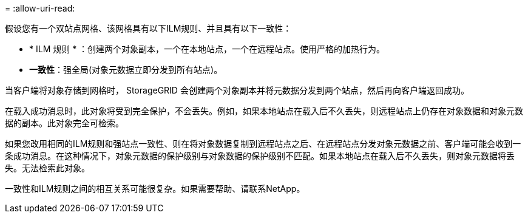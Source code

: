 = 
:allow-uri-read: 


假设您有一个双站点网格、该网格具有以下ILM规则、并且具有以下一致性：

* * ILM 规则 * ：创建两个对象副本，一个在本地站点，一个在远程站点。使用严格的加热行为。
* *一致性*：强全局(对象元数据立即分发到所有站点)。


当客户端将对象存储到网格时， StorageGRID 会创建两个对象副本并将元数据分发到两个站点，然后再向客户端返回成功。

在载入成功消息时，此对象将受到完全保护，不会丢失。例如，如果本地站点在载入后不久丢失，则远程站点上仍存在对象数据和对象元数据的副本。此对象完全可检索。

如果您改用相同的ILM规则和强站点一致性、则在将对象数据复制到远程站点之后、在远程站点分发对象元数据之前、客户端可能会收到一条成功消息。在这种情况下，对象元数据的保护级别与对象数据的保护级别不匹配。如果本地站点在载入后不久丢失，则对象元数据将丢失。无法检索此对象。

一致性和ILM规则之间的相互关系可能很复杂。如果需要帮助、请联系NetApp。

